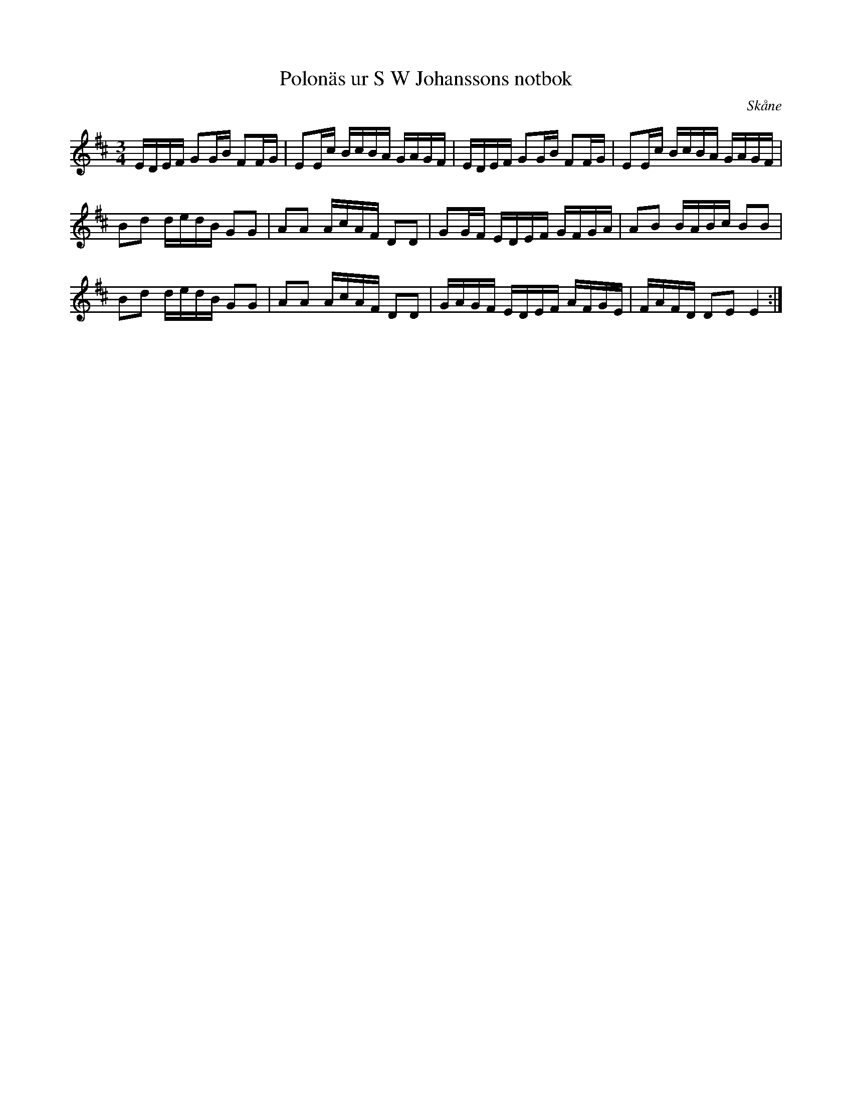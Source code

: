 %%abc-charset utf-8

X:6
T:Polonäs ur S W Johanssons notbok
B:FMK - katalog M80 bild 6
B:S W Johanssons notbok
R:Polonäs
O:Skåne
Z:Nils L
M:3/4
L:1/16
K:Edor
EDEF G2GB F2FG | E2Ec BcBA GAGF | EDEF G2GB F2FG | E2Ec BcBA GAGF |
B2d2 dedB G2G2 | A2A2 AcAF D2D2 | G2GF EDEF GFGA | A2B2 BABc B2B2 |
B2d2 dedB G2G2 | A2A2 AcAF D2D2 | GAGF EDEF AFGE | FAFD D2E2 E4 :|

